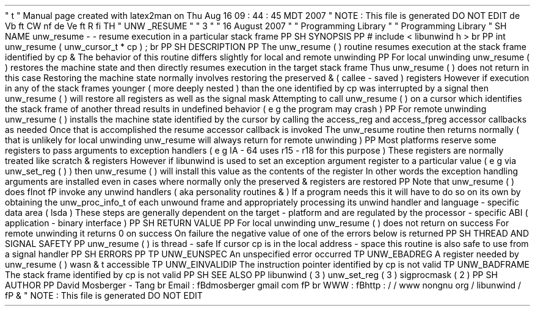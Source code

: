 '
\
"
t
.
\
"
Manual
page
created
with
latex2man
on
Thu
Aug
16
09
:
44
:
45
MDT
2007
.
\
"
NOTE
:
This
file
is
generated
DO
NOT
EDIT
.
.
de
Vb
.
ft
CW
.
nf
.
.
.
de
Ve
.
ft
R
.
fi
.
.
.
TH
"
UNW
\
\
_RESUME
"
"
3
"
"
16
August
2007
"
"
Programming
Library
"
"
Programming
Library
"
.
SH
NAME
unw_resume
\
-
\
-
resume
execution
in
a
particular
stack
frame
.
PP
.
SH
SYNOPSIS
.
PP
#
include
<
libunwind
.
h
>
.
br
.
PP
int
unw_resume
(
unw_cursor_t
*
cp
)
;
.
br
.
PP
.
SH
DESCRIPTION
.
PP
The
unw_resume
(
)
routine
resumes
execution
at
the
stack
frame
identified
by
cp
\
&
.
The
behavior
of
this
routine
differs
slightly
for
local
and
remote
unwinding
.
.
PP
For
local
unwinding
unw_resume
(
)
restores
the
machine
state
and
then
directly
resumes
execution
in
the
target
stack
frame
.
Thus
unw_resume
(
)
does
not
return
in
this
case
.
Restoring
the
machine
state
normally
involves
restoring
the
preserved
\
&
'
'
(
callee
\
-
saved
)
registers
.
However
if
execution
in
any
of
the
stack
frames
younger
(
more
deeply
nested
)
than
the
one
identified
by
cp
was
interrupted
by
a
signal
then
unw_resume
(
)
will
restore
all
registers
as
well
as
the
signal
mask
.
Attempting
to
call
unw_resume
(
)
on
a
cursor
which
identifies
the
stack
frame
of
another
thread
results
in
undefined
behavior
(
e
.
g
.
the
program
may
crash
)
.
.
PP
For
remote
unwinding
unw_resume
(
)
installs
the
machine
state
identified
by
the
cursor
by
calling
the
access_reg
and
access_fpreg
accessor
callbacks
as
needed
.
Once
that
is
accomplished
the
resume
accessor
callback
is
invoked
.
The
unw_resume
routine
then
returns
normally
(
that
is
unlikely
for
local
unwinding
unw_resume
will
always
return
for
remote
unwinding
)
.
.
PP
Most
platforms
reserve
some
registers
to
pass
arguments
to
exception
handlers
(
e
.
g
.
IA
\
-
64
uses
r15
\
-
r18
for
this
purpose
)
.
These
registers
are
normally
treated
like
scratch
\
&
'
'
registers
.
However
if
libunwind
is
used
to
set
an
exception
argument
register
to
a
particular
value
(
e
.
g
.
via
unw_set_reg
(
)
)
then
unw_resume
(
)
will
install
this
value
as
the
contents
of
the
register
.
In
other
words
the
exception
handling
arguments
are
installed
even
in
cases
where
normally
only
the
preserved
\
&
'
'
registers
are
restored
.
.
PP
Note
that
unw_resume
(
)
does
\
fInot
\
fP
invoke
any
unwind
handlers
(
aka
personality
routines
\
&
'
'
)
.
If
a
program
needs
this
it
will
have
to
do
so
on
its
own
by
obtaining
the
unw_proc_info_t
of
each
unwound
frame
and
appropriately
processing
its
unwind
handler
and
language
\
-
specific
data
area
(
lsda
)
.
These
steps
are
generally
dependent
on
the
target
\
-
platform
and
are
regulated
by
the
processor
\
-
specific
ABI
(
application
\
-
binary
interface
)
.
.
PP
.
SH
RETURN
VALUE
.
PP
For
local
unwinding
unw_resume
(
)
does
not
return
on
success
.
For
remote
unwinding
it
returns
0
on
success
.
On
failure
the
negative
value
of
one
of
the
errors
below
is
returned
.
.
PP
.
SH
THREAD
AND
SIGNAL
SAFETY
.
PP
unw_resume
(
)
is
thread
\
-
safe
.
If
cursor
cp
is
in
the
local
address
\
-
space
this
routine
is
also
safe
to
use
from
a
signal
handler
.
.
PP
.
SH
ERRORS
.
PP
.
TP
UNW_EUNSPEC
An
unspecified
error
occurred
.
.
TP
UNW_EBADREG
A
register
needed
by
unw_resume
(
)
wasn
\
&
'
t
accessible
.
.
TP
UNW_EINVALIDIP
The
instruction
pointer
identified
by
cp
is
not
valid
.
.
TP
UNW_BADFRAME
The
stack
frame
identified
by
cp
is
not
valid
.
.
PP
.
SH
SEE
ALSO
.
PP
libunwind
(
3
)
unw_set_reg
(
3
)
sigprocmask
(
2
)
.
PP
.
SH
AUTHOR
.
PP
David
Mosberger
\
-
Tang
.
br
Email
:
\
fBdmosberger
gmail
.
com
\
fP
.
br
WWW
:
\
fBhttp
:
/
/
www
.
nongnu
.
org
/
libunwind
/
\
fP
\
&
.
.
\
"
NOTE
:
This
file
is
generated
DO
NOT
EDIT
.
